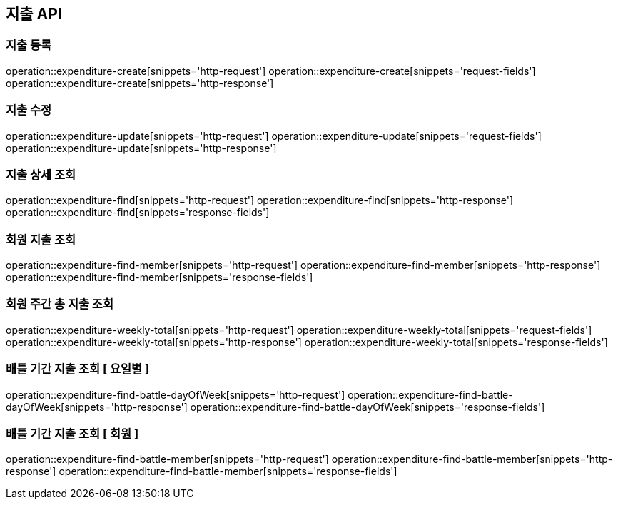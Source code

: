 == 지출 API

=== 지출 등록

operation::expenditure-create[snippets='http-request']
operation::expenditure-create[snippets='request-fields']
operation::expenditure-create[snippets='http-response']

=== 지출 수정

operation::expenditure-update[snippets='http-request']
operation::expenditure-update[snippets='request-fields']
operation::expenditure-update[snippets='http-response']

=== 지출 상세 조회

operation::expenditure-find[snippets='http-request']
operation::expenditure-find[snippets='http-response']
operation::expenditure-find[snippets='response-fields']

=== 회원 지출 조회

operation::expenditure-find-member[snippets='http-request']
operation::expenditure-find-member[snippets='http-response']
operation::expenditure-find-member[snippets='response-fields']

=== 회원 주간 총 지출 조회

operation::expenditure-weekly-total[snippets='http-request']
operation::expenditure-weekly-total[snippets='request-fields']
operation::expenditure-weekly-total[snippets='http-response']
operation::expenditure-weekly-total[snippets='response-fields']

=== 배틀 기간 지출 조회 [ 요일별 ]

operation::expenditure-find-battle-dayOfWeek[snippets='http-request']
operation::expenditure-find-battle-dayOfWeek[snippets='http-response']
operation::expenditure-find-battle-dayOfWeek[snippets='response-fields']

=== 배틀 기간 지출 조회 [ 회원 ]

operation::expenditure-find-battle-member[snippets='http-request']
operation::expenditure-find-battle-member[snippets='http-response']
operation::expenditure-find-battle-member[snippets='response-fields']
